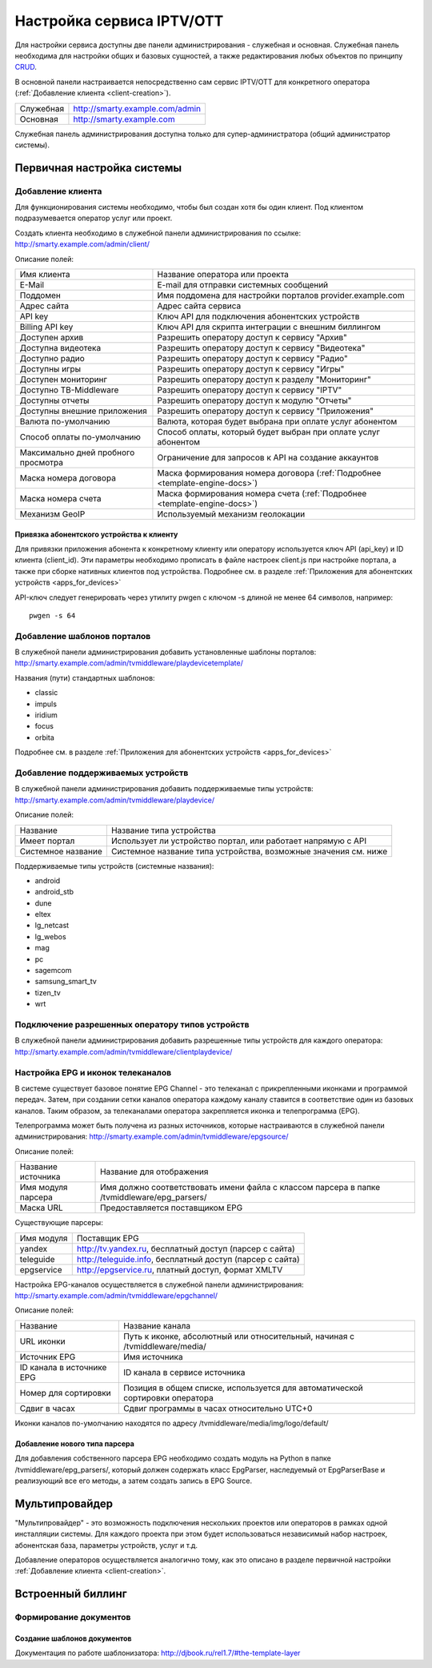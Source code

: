 .. _service_configuration:

**************************
Настройка сервиса IPTV/OTT
**************************

Для настройки сервиса доступны две панели администрирования - служебная и основная.
Служебная панель необходима для настройки общих и базовых сущностей, а также редактирования любых объектов по принципу
`CRUD <https://ru.wikipedia.org/wiki/CRUD>`_.

В основной панели настраивается непосредственно сам сервис IPTV/OTT для конкретного оператора
(:ref:`Добавление клиента <client-creation>`).

+-------------------+------------------------------------------------+
| Служебная         | http://smarty.example.com/admin                |
+-------------------+------------------------------------------------+
| Основная          | http://smarty.example.com                      |
+-------------------+------------------------------------------------+

Служебная панель администрирования доступна только для супер-администратора (общий администратор системы).

.. _initial-setup:

Первичная настройка системы
===========================

.. _client-creation:

Добавление клиента
------------------

Для функционирования системы необходимо, чтобы был создан хотя бы один клиент. Под клиентом подразумевается оператор
услуг или проект.

Создать клиента необходимо в служебной панели администрирования по ссылке: http://smarty.example.com/admin/client/

Описание полей:

+-------------------------------------+------------------------------------------------------------------------------+
| Имя клиента                         | Название оператора или проекта                                               |
+-------------------------------------+------------------------------------------------------------------------------+
| E-Mail                              | E-mail для отправки системных сообщений                                      |
+-------------------------------------+------------------------------------------------------------------------------+
| Поддомен                            | Имя поддомена для настройки порталов provider.example.com                    |
+-------------------------------------+------------------------------------------------------------------------------+
| Адрес сайта                         | Адрес сайта сервиса                                                          |
+-------------------------------------+------------------------------------------------------------------------------+
| API key                             | Ключ API для подключения абонентских устройств                               |
+-------------------------------------+------------------------------------------------------------------------------+
| Billing API key                     | Ключ API для скрипта интеграции с внешним биллингом                          |
+-------------------------------------+------------------------------------------------------------------------------+
| Доступен архив                      | Разрешить оператору доступ к сервису "Архив"                                 |
+-------------------------------------+------------------------------------------------------------------------------+
| Доступна видеотека                  | Разрешить оператору доступ к сервису "Видеотека"                             |
+-------------------------------------+------------------------------------------------------------------------------+
| Доступно радио                      | Разрешить оператору доступ к сервису "Радио"                                 |
+-------------------------------------+------------------------------------------------------------------------------+
| Доступны игры                       | Разрешить оператору доступ к сервису "Игры"                                  |
+-------------------------------------+------------------------------------------------------------------------------+
| Доступен мониторинг                 | Разрешить оператору доступ к разделу "Мониторинг"                            |
+-------------------------------------+------------------------------------------------------------------------------+
| Доступно ТВ-Middleware              | Разрешить оператору доступ к сервису "IPTV"                                  |
+-------------------------------------+------------------------------------------------------------------------------+
| Доступны отчеты                     | Разрешить оператору доступ к модулю "Отчеты"                                 |
+-------------------------------------+------------------------------------------------------------------------------+
| Доступны внешние приложения         | Разрешить оператору доступ к сервису "Приложения"                            |
+-------------------------------------+------------------------------------------------------------------------------+
| Валюта по-умолчанию                 | Валюта, которая будет выбрана при оплате услуг абонентом                     |
+-------------------------------------+------------------------------------------------------------------------------+
| Способ оплаты по-умолчанию          | Способ оплаты, который будет выбран при оплате услуг абонентом               |
+-------------------------------------+------------------------------------------------------------------------------+
| Максимально дней пробного просмотра | Ограничение для запросов к API на создание аккаунтов                         |
+-------------------------------------+------------------------------------------------------------------------------+
| Маска номера договора               | Маска формирования номера договора (:ref:`Подробнее <template-engine-docs>`) |
+-------------------------------------+------------------------------------------------------------------------------+
| Маска номера счета                  | Маска формирования номера счета (:ref:`Подробнее <template-engine-docs>`)    |
+-------------------------------------+------------------------------------------------------------------------------+
| Механизм GeoIP                      | Используемый механизм геолокации                                             |
+-------------------------------------+------------------------------------------------------------------------------+

.. _mwportals-and-devices-linking:

Привязка абонентского устройства к клиенту
~~~~~~~~~~~~~~~~~~~~~~~~~~~~~~~~~~~~~~~~~~

Для привязки приложения абонента к конкретному клиенту или оператору используется ключ API (api_key) и ID клиента
(client_id). Эти параметры необходимо прописать в файле настроек client.js при настройке портала, а также при сборке
нативных клиентов под устройства. Подробнее см. в разделе :ref:`Приложения для абонентских устройств <apps_for_devices>`

API-ключ следует генерировать через утилиту pwgen с ключом -s длиной не менее 64 символов, например:
::
    pwgen -s 64


.. _playdevice-template-creation:

Добавление шаблонов порталов
----------------------------

В служебной панели администрирования добавить установленные шаблоны порталов:
http://smarty.example.com/admin/tvmiddleware/playdevicetemplate/

Названия (пути) стандартных шаблонов:

- classic
- impuls
- iridium
- focus
- orbita

Подробнее см. в разделе :ref:`Приложения для абонентских устройств <apps_for_devices>`

.. _playdevice-creation:

Добавление поддерживаемых устройств
-----------------------------------

В служебной панели администрирования добавить поддерживаемые типы устройств:
http://smarty.example.com/admin/tvmiddleware/playdevice/

Описание полей:

+--------------------+-----------------------------------------------------------------+
| Название           | Название типа устройства                                        |
+--------------------+-----------------------------------------------------------------+
| Имеет портал       | Использует ли устройство портал, или работает напрямую с API    |
+--------------------+-----------------------------------------------------------------+
| Системное название | Системное название типа устройства, возможные значения см. ниже |
+--------------------+-----------------------------------------------------------------+

Поддерживаемые типы устройств (системные названия):

- android
- android_stb
- dune
- eltex
- lg_netcast
- lg_webos
- mag
- pc
- sagemcom
- samsung_smart_tv
- tizen_tv
- wrt

.. _playdevice-assigning-to-client:

Подключение разрешенных оператору типов устройств
-------------------------------------------------

В служебной панели администрирования добавить разрешенные типы устройств для каждого оператора:
http://smarty.example.com/admin/tvmiddleware/clientplaydevice/

.. _epg-setup:

Настройка EPG и иконок телеканалов
----------------------------------

В системе существует базовое понятие EPG Channel - это телеканал с прикрепленными иконками и программой передач.
Затем, при создании сетки каналов оператора каждому каналу ставится в соответствие один из базовых каналов.
Таким образом, за телеканалами оператора закрепляется иконка и телепрограмма (EPG).

Телепрограмма может быть получена из разных источников, которые настраиваются в служебной панели администрирования:
http://smarty.example.com/admin/tvmiddleware/epgsource/

Описание полей:

+---------------------+----------------------------------------------------------------------------------------------+
| Название источника  | Название для отображения                                                                     |
+---------------------+----------------------------------------------------------------------------------------------+
| Имя модуля парсера  | Имя должно соответствовать имени файла с классом парсера в папке /tvmiddleware/epg_parsers/  |
+---------------------+----------------------------------------------------------------------------------------------+
| Маска URL           | Предоставляется поставщиком EPG                                                              |
+---------------------+----------------------------------------------------------------------------------------------+

Существующие парсеры:

+------------+------------------------------------------------------------+
| Имя модуля | Поставщик EPG                                              |
+------------+------------------------------------------------------------+
| yandex     | http://tv.yandex.ru, бесплатный доступ (парсер с сайта)    |
+------------+------------------------------------------------------------+
| teleguide  | http://teleguide.info, бесплатный доступ (парсер с сайта)  |
+------------+------------------------------------------------------------+
| epgservice | http://epgservice.ru, платный доступ, формат XMLTV         |
+------------+------------------------------------------------------------+

Настройка EPG-каналов осуществляется в служебной панели администрирования:
http://smarty.example.com/admin/tvmiddleware/epgchannel/

Описание полей:

+----------------------------+------------------------------------------------------------------------------+
| Название                   | Название канала                                                              |
+----------------------------+------------------------------------------------------------------------------+
| URL иконки                 | Путь к иконке, абсолютный или относительный, начиная с /tvmiddleware/media/  |
+----------------------------+------------------------------------------------------------------------------+
| Источник EPG               | Имя источника                                                                |
+----------------------------+------------------------------------------------------------------------------+
| ID канала в источнике EPG  | ID канала в сервисе источника                                                |
+----------------------------+------------------------------------------------------------------------------+
| Номер для сортировки       | Позиция в общем списке, используется для автоматической сортировки оператора |
+----------------------------+------------------------------------------------------------------------------+
| Сдвиг в часах              | Сдвиг программы в часах относительно UTC+0                                   |
+----------------------------+------------------------------------------------------------------------------+

Иконки каналов по-умолчанию находятся по адресу /tvmiddleware/media/img/logo/default/

.. _custom-epg-parser:

Добавление нового типа парсера
~~~~~~~~~~~~~~~~~~~~~~~~~~~~~~

Для добавления собственного парсера EPG необходимо создать модуль на Python в папке /tvmiddleware/epg_parsers/,
который должен содержать класс EpgParser, наследуемый от EpgParserBase и реализующий все его методы, а затем создать
запись в EPG Source.

.. _multiprovider:

Мультипровайдер
===============

"Мультипровайдер" - это возможность подключения нескольких проектов или операторов в рамках одной инсталляции системы.
Для каждого проекта при этом будет использоваться независимый набор настроек, абонентская база, параметры устройств,
услуг и т.д.

Добавление операторов осуществляется аналогично тому, как это описано в разделе первичной настройки
:ref:`Добавление клиента <client-creation>`.

.. _builtin-billing:

Встроенный биллинг
==================

.. _documents-rendering:

Формирование документов
-----------------------

.. _documents-template-creation:

Создание шаблонов документов
~~~~~~~~~~~~~~~~~~~~~~~~~~~~

.. _template-engine-docs:

Документация по работе шаблонизатора: http://djbook.ru/rel1.7/#the-template-layer